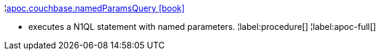 ¦xref::overview/apoc.couchbase/apoc.couchbase.namedParamsQuery.adoc[apoc.couchbase.namedParamsQuery icon:book[]] +

 - executes a N1QL statement with named parameters.
¦label:procedure[]
¦label:apoc-full[]
